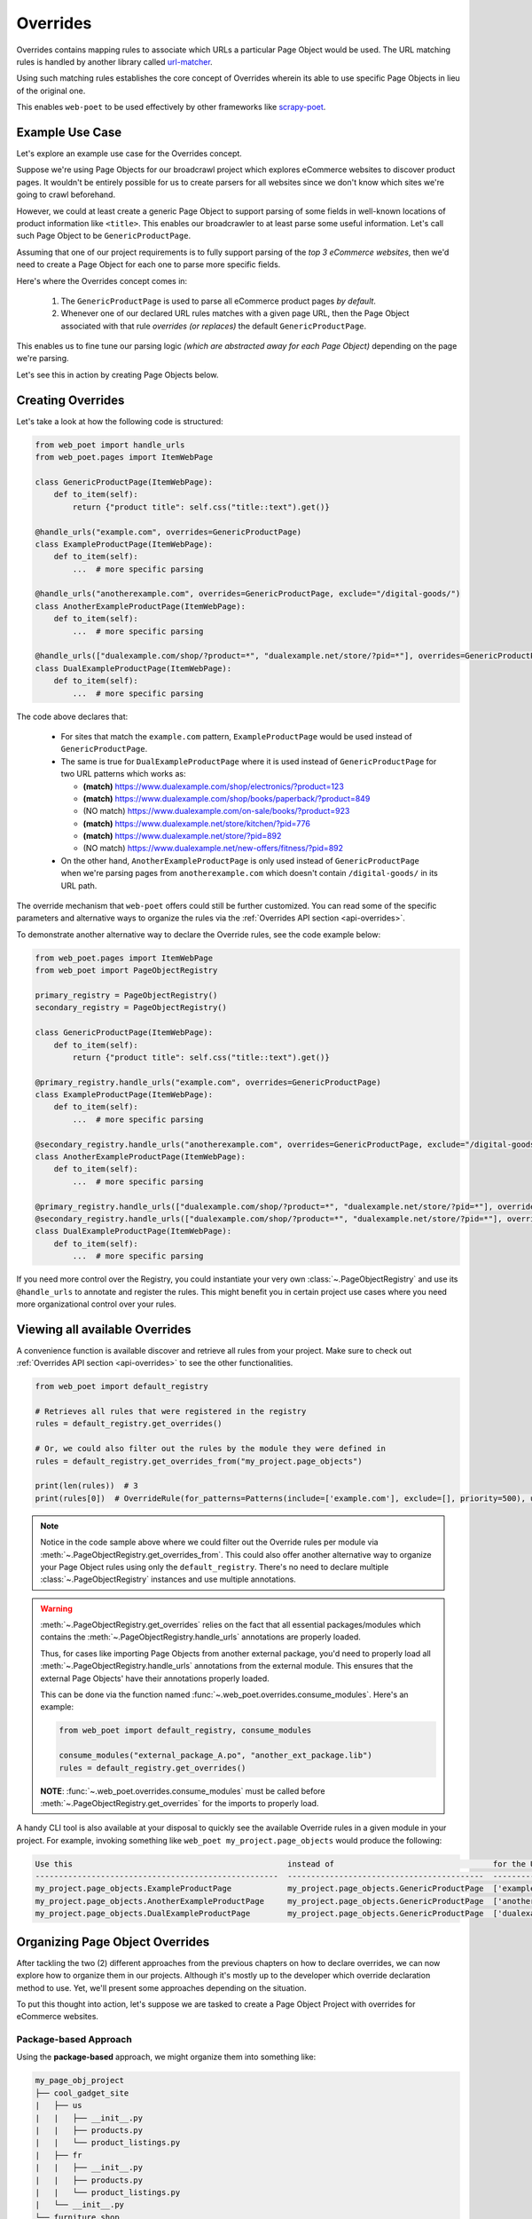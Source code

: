 .. _`intro-overrides`:

Overrides
=========

Overrides contains mapping rules to associate which URLs a particular
Page Object would be used. The URL matching rules is handled by another library
called `url-matcher <https://url-matcher.readthedocs.io>`_.

Using such matching rules establishes the core concept of Overrides wherein
its able to use specific Page Objects in lieu of the original one.

This enables ``web-poet`` to be used effectively by other frameworks like 
`scrapy-poet <https://scrapy-poet.readthedocs.io>`_.

Example Use Case
----------------

Let's explore an example use case for the Overrides concept.

Suppose we're using Page Objects for our broadcrawl project which explores
eCommerce websites to discover product pages. It wouldn't be entirely possible
for us to create parsers for all websites since we don't know which sites we're
going to crawl beforehand.

However, we could at least create a generic Page Object to support parsing of
some fields in well-known locations of product information like ``<title>``.
This enables our broadcrawler to at least parse some useful information. Let's
call such Page Object to be ``GenericProductPage``.

Assuming that one of our project requirements is to fully support parsing of the
`top 3 eCommerce websites`, then we'd need to create a Page Object for each one
to parse more specific fields.

Here's where the Overrides concept comes in:

    1. The ``GenericProductPage`` is used to parse all eCommerce product pages
       `by default`.
    2. Whenever one of our declared URL rules matches with a given page URL,
       then the Page Object associated with that rule `overrides (or replaces)`
       the default ``GenericProductPage``.

This enables us to fine tune our parsing logic `(which are abstracted away for
each Page Object)` depending on the page we're parsing.

Let's see this in action by creating Page Objects below.


Creating Overrides
------------------

Let's take a look at how the following code is structured:

.. code-block:: python

    from web_poet import handle_urls
    from web_poet.pages import ItemWebPage

    class GenericProductPage(ItemWebPage):
        def to_item(self):
            return {"product title": self.css("title::text").get()}

    @handle_urls("example.com", overrides=GenericProductPage)
    class ExampleProductPage(ItemWebPage):
        def to_item(self):
            ...  # more specific parsing

    @handle_urls("anotherexample.com", overrides=GenericProductPage, exclude="/digital-goods/")
    class AnotherExampleProductPage(ItemWebPage):
        def to_item(self):
            ...  # more specific parsing

    @handle_urls(["dualexample.com/shop/?product=*", "dualexample.net/store/?pid=*"], overrides=GenericProductPage)
    class DualExampleProductPage(ItemWebPage):
        def to_item(self):
            ...  # more specific parsing

The code above declares that:

    - For sites that match the ``example.com`` pattern, ``ExampleProductPage``
      would be used instead of ``GenericProductPage``.
    - The same is true for ``DualExampleProductPage`` where it is used
      instead of ``GenericProductPage`` for two URL patterns which works as:

      - **(match)** https://www.dualexample.com/shop/electronics/?product=123
      - **(match)** https://www.dualexample.com/shop/books/paperback/?product=849
      - (NO match) https://www.dualexample.com/on-sale/books/?product=923
      - **(match)** https://www.dualexample.net/store/kitchen/?pid=776
      - **(match)** https://www.dualexample.net/store/?pid=892
      - (NO match) https://www.dualexample.net/new-offers/fitness/?pid=892

    - On the other hand, ``AnotherExampleProductPage`` is only used instead of
      ``GenericProductPage`` when we're parsing pages from ``anotherexample.com``
      which doesn't contain ``/digital-goods/`` in its URL path.

The override mechanism that ``web-poet`` offers could still be further
customized. You can read some of the specific parameters and alternative ways
to organize the rules via the :ref:`Overrides API section <api-overrides>`.

To demonstrate another alternative way to declare the Override rules, see the
code example below:

.. code-block:: python

    from web_poet.pages import ItemWebPage
    from web_poet import PageObjectRegistry

    primary_registry = PageObjectRegistry()
    secondary_registry = PageObjectRegistry()

    class GenericProductPage(ItemWebPage):
        def to_item(self):
            return {"product title": self.css("title::text").get()}

    @primary_registry.handle_urls("example.com", overrides=GenericProductPage)
    class ExampleProductPage(ItemWebPage):
        def to_item(self):
            ...  # more specific parsing

    @secondary_registry.handle_urls("anotherexample.com", overrides=GenericProductPage, exclude="/digital-goods/")
    class AnotherExampleProductPage(ItemWebPage):
        def to_item(self):
            ...  # more specific parsing

    @primary_registry.handle_urls(["dualexample.com/shop/?product=*", "dualexample.net/store/?pid=*"], overrides=GenericProductPage)
    @secondary_registry.handle_urls(["dualexample.com/shop/?product=*", "dualexample.net/store/?pid=*"], overrides=GenericProductPage)
    class DualExampleProductPage(ItemWebPage):
        def to_item(self):
            ...  # more specific parsing

If you need more control over the Registry, you could instantiate your very
own :class:`~.PageObjectRegistry` and use its ``@handle_urls`` to annotate and
register the rules. This might benefit you in certain project use cases where you
need more organizational control over your rules.

Viewing all available Overrides
-------------------------------

A convenience function is available discover and retrieve all rules from your
project. Make sure to check out :ref:`Overrides API section <api-overrides>`
to see the other functionalities.

.. code-block:: python

    from web_poet import default_registry

    # Retrieves all rules that were registered in the registry
    rules = default_registry.get_overrides()

    # Or, we could also filter out the rules by the module they were defined in
    rules = default_registry.get_overrides_from("my_project.page_objects")

    print(len(rules))  # 3
    print(rules[0])  # OverrideRule(for_patterns=Patterns(include=['example.com'], exclude=[], priority=500), use=<class 'my_project.page_objects.ExampleProductPage'>, instead_of=<class 'my_project.page_objects.GenericProductPage'>, meta={})

.. note::

    Notice in the code sample above where we could filter out the Override rules
    per module via :meth:`~.PageObjectRegistry.get_overrides_from`. This
    could also offer another alternative way to organize your Page Object rules
    using only the ``default_registry``. There's no need to declare multiple
    :class:`~.PageObjectRegistry` instances and use multiple annotations.

.. warning::

    :meth:`~.PageObjectRegistry.get_overrides` relies on the fact that all essential
    packages/modules which contains the :meth:`~.PageObjectRegistry.handle_urls`
    annotations are properly loaded.

    Thus, for cases like importing Page Objects from another external package, you'd
    need to properly load all :meth:`~.PageObjectRegistry.handle_urls` annotations
    from the external module. This ensures that the external Page Objects' have
    their annotations properly loaded.

    This can be done via the function named :func:`~.web_poet.overrides.consume_modules`.
    Here's an example:

    .. code-block:: python

        from web_poet import default_registry, consume_modules

        consume_modules("external_package_A.po", "another_ext_package.lib")
        rules = default_registry.get_overrides()

    **NOTE**: :func:`~.web_poet.overrides.consume_modules` must be called before
    :meth:`~.PageObjectRegistry.get_overrides` for the imports to properly load.


A handy CLI tool is also available at your disposal to quickly see the available
Override rules in a given module in your project. For example, invoking something
like ``web_poet my_project.page_objects`` would produce the following:

.. code-block::

    Use this                                              instead of                                  for the URL patterns                                                 except for the patterns      with priority  meta
    ----------------------------------------------------  ------------------------------------------  --------------------------------------                               -------------------------  ---------------  ------
    my_project.page_objects.ExampleProductPage            my_project.page_objects.GenericProductPage  ['example.com']                                                      []                                     500  {}
    my_project.page_objects.AnotherExampleProductPage     my_project.page_objects.GenericProductPage  ['anotherexample.com']                                               ['/digital-goods/']                    500  {}
    my_project.page_objects.DualExampleProductPage        my_project.page_objects.GenericProductPage  ['dualexample.com/shop/?product=*', 'dualexample.net/store/?pid=*']  []                                     500  {}

Organizing Page Object Overrides
--------------------------------

After tackling the two (2) different approaches from the previous chapters on how
to declare overrides, we can now explore how to organize them in our projects.
Although it's mostly up to the developer which override declaration method to
use. Yet, we'll present some approaches depending on the situation.

To put this thought into action, let's suppose we are tasked to create a Page
Object Project with overrides for eCommerce websites.

Package-based Approach
~~~~~~~~~~~~~~~~~~~~~~

Using the **package-based** approach, we might organize them into something like:

.. code-block::

    my_page_obj_project
    ├── cool_gadget_site
    |   ├── us
    |   |   ├── __init__.py
    |   |   ├── products.py
    |   |   └── product_listings.py
    |   ├── fr
    |   |   ├── __init__.py
    |   |   ├── products.py
    |   |   └── product_listings.py
    |   └── __init__.py
    └── furniture_shop
        ├── __init__.py
        ├── products.py
        └── product_listings.py

Assuming that we've declared the Page Objects in each of the modules to use the
``default_registry`` like:

.. code-block:: python

    # my_page_obj_project/cool_gadget_site/us/products.py

    from web_poet import handle_urls  # remember that this uses the default_registry
    from web_poet.pages import ItemWebPage

    @handle_urls("coolgadgetsite.com", overrides=GenericProductPage)
    class CoolGadgetUsSiteProductPage(ItemWebPage):
        def to_item(self):
            ... # parsers here

Then we could easily retrieve all Page Objects per subpackage or module like this:

.. code-block:: python

    from web_poet import default_registry, consume_modules

    # We can do it per website.
    rules_gadget = default_registry.get_overrides_from("my_page_obj_project.cool_gadget_site")
    rules_furniture = default_registry.get_overrides_from("my_page_obj_project.furniture_site")

    # It can also drill down to the country domains on a given site.
    rules_gadget_us = default_registry.get_overrides_from("my_page_obj_project.cool_gadget_site.us")
    rules_gadget_fr = default_registry.get_overrides_from("my_page_obj_project.cool_gadget_site.fr")

    # Or even drill down further to the specific module.
    rules_gadget_us_products = default_registry.get_overrides_from("my_page_obj_project.cool_gadget_site.us.products")
    rules_gadget_us_listings = default_registry.get_overrides_from("my_page_obj_project.cool_gadget_site.us.product_listings")

    # Or simply all of the Override rules ever declared.
    rules = default_registry.get_overrides()

    # Lastly, you'd need to properly load external packages/modules for the
    # @handle_urls annotation to be correctly read.
    consume_modules("external_package_A.po", "another_ext_package.lib")
    rules = default_registry.get_overrides()

.. warning::

    Remember to consider calling :func:`~.web_poet.overrides.consume_modules`
    when using :meth:`~.PageObjectRegistry.get_overrides` in case you have some
    external package containing Page Objects of interest.

    This enables the :meth:`~.PageObjectRegistry.handle_urls` that annotates
    the external Page Objects to be properly loadeded.

Multiple Registry Approach
~~~~~~~~~~~~~~~~~~~~~~~~~~

The **package-based** approach heavily relies on how the developer organizes the
files into intuitive hierarchies depending on the nature of the project. There
might be cases that for some reason, a developer would want to use a **flat 
hierarchy** like this:

.. code-block::

    my_page_obj_project
    ├── __init__.py
    ├── cool_gadget_site_us_products.py
    ├── cool_gadget_site_us_product_listings.py
    ├── cool_gadget_site_fr_products.py
    ├── cool_gadget_site_fr_product_listings.py
    ├── furniture_shop_products.py
    └── furniture_shop_product_listings.py

As such, calling ``default_registry.get_overrides_from()`` would not work
on projects with a **flat hierarchy**. Thus, we can organize them using our own
instances of the :class:`~.PageObjectRegistry` instead:

.. code-block:: python

    # my_page_obj_project/__init__.py

    from web_poet import PageObjectRegistry

    cool_gadget_registry = PageObjectRegistry()
    cool_gadget_us_registry = PageObjectRegistry()
    cool_gadget_fr_registry = PageObjectRegistry()
    furniture_shop_registry = PageObjectRegistry()

After declaring the :class:`~.PageObjectRegistry` instances, they can be used
in each of the Page Object packages like so:

.. code-block:: python

    # my_page_obj_project/cool_gadget_site_us_products.py

    from . import cool_gadget_registry, cool_gadget_us_registry
    from web_poet.pages import ItemWebPage

    @cool_gadget_registry.handle_urls("coolgadgetsite.com", overrides=GenericProductPage)
    @cool_gadget_us_registry.handle_urls("coolgadgetsite.com", overrides=GenericProductPage)
    class CoolGadgetSiteProductPage(ItemWebPage):
        def to_item(self):
            ... # parsers here

Retrieving the rules would simply be:

.. code-block:: python

    from my_page_obj_project import (
        cool_gadget_registry,
        cool_gadget_us_registry,
        cool_gadget_fr_registry,
        furniture_shop_registry,
    )

    rules = cool_gadget_registry.get_overrides()
    rules = cool_gadget_us_registry.get_overrides()
    rules = cool_gadget_fr_registry.get_overrides()
    rules = furniture_shop_registry.get_overrides()

Developers can create as much :class:`~.PageObjectRegistry` instances as they want
in order to satisfy their organization and classification needs.

Mixed Approach
~~~~~~~~~~~~~~

Developers are free to choose whichever approach would best fit their particular
use case. They can even mix both approach together to handle some particular
cases.

For instance, going back to our **package-based** approach organized as:

.. code-block::

    my_page_obj_project
    ├── cool_gadget_site
    |   ├── us
    |   |   ├── __init__.py
    |   |   ├── products.py
    |   |   └── product_listings.py
    |   ├── fr
    |   |   ├── __init__.py
    |   |   ├── products.py
    |   |   └── product_listings.py
    |   └── __init__.py
    └── furniture_shop
        ├── __init__.py
        ├── products.py
        └── product_listings.py

Suppose we'd want to get all the rules for all of the listings, then one way to
retrieve such rules would be:

.. code-block:: python

    from web_poet import default_registry

    product_listing_rules = default_registry.get_overrrides_from(
        "my_page_obj_project.cool_gadget_site.us.product_listings",
        "my_page_obj_project.cool_gadget_site.fr.product_listings",
        "my_page_obj_project.furniture_shop.product_listings"
    )

On the other hand, we can also create another :class:`~.PageObjectRegistry` instance
that we'll be using aside from the ``default_registry`` to help us better organize
our Override Rules.

.. code-block:: python

    # my_page_obj_project/__init__.py

    from web_poet import PageObjectRegistry

    product_listings_registry = PageObjectRegistry()

Using the additional registry instance above, we'll use it to provide another
annotation for the Page Objects in each of the ``product_listings.py`` module.
For example:

.. code-block:: python

    # my_page_obj_project/cool_gadget_site_us_product_listings.py

    from . import product_listings_registry
    from web_poet import handle_urls  # remember that this uses the default_registry
    from web_poet.pages import ItemWebPage

    @product_listings_registry.handle_urls("coolgadgetsite.com", overrides=GenericProductPage)
    @handle_urls("coolgadgetsite.com", overrides=GenericProductPage)
    class CoolGadgetSiteProductPage(ItemWebPage):
        def to_item(self):
            ... # parsers here

Retrieving all of the Product Listing Override rules would simply be:

.. code-block:: python

    from my_page_obj_project import product_listings_registry

    # Getting all of the override rules for product listings.
    rules = product_listings_registry.get_overrides()

    # We can also filter it down further on a per site basis if needed.
    rules = product_listings_registry.get_overrides_from("my_page_obj_project.cool_gadget_site")

Using Overrides from External Packages
--------------------------------------

Developers have the option to import existing Page Objects alongside the Override
Rules attached to them. This section aims to showcase different ways you can
play with the Registries to manipulate the Override Rules according to your needs.

Let's suppose we have the following use case before us:

    - An external Python package named ``ecommerce_page_objects`` is available
      which contains Page Objects for common websites. It's using the
      ``default_registry`` from **web-poet**.
    - Another similar package named ``gadget_sites_page_objects`` is available
      for more specific websites. It's using its own registry named
      ``gadget_registry``.
    - Your project's objectives is to handle as much eCommerce websites as you
      can. Thus, you'd want to use the already available packages above and
      perhaps improve on them or create new Page Objects for new websites.

Assuming that you'd want to **use all existing Override rules from the external
packages** in your project, you can do it like:

.. code-block:: python

    import ecommerce_page_objects
    import gadget_sites_page_objects
    from web_poet import PageObjectRegistry, consume_modules, default_registry

    consume_modules("ecommerce_page_objects", "gadget_sites_page_objects")

    combined_registry = PageObjectRegistry()
    combined_registry.data = {
        # Since ecommerce_page_objects is using web_poet.default_registry, then
        # it functions like a global registry which we can access as:
        **default_registry.data,

        **gadget_sites_page_objects.gadget_registry.data,
    }

    combined_rules = combined_registry.get_overrides()

    # The combined_rules would be as follows:
    # 1. OverrideRule(for_patterns=Patterns(include=['site_1.com'], exclude=[], priority=500), use=<class 'ecommerce_page_objects.site_1.EcomSite1'>, instead_of=<class 'ecommerce_page_objects.EcomGenericPage'>, meta={})
    # 2. OverrideRule(for_patterns=Patterns(include=['site_2.com'], exclude=[], priority=500), use=<class 'ecommerce_page_objects.site_2.EcomSite2'>, instead_of=<class 'ecommerce_page_objects.EcomGenericPage'>, meta={})
    # 3. OverrideRule(for_patterns=Patterns(include=['site_2.com'], exclude=[], priority=500), use=<class 'gadget_sites_page_objects.site_2.GadgetSite2'>, instead_of=<class 'gadget_sites_page_objects.GadgetGenericPage'>, meta={})
    # 4. OverrideRule(for_patterns=Patterns(include=['site_3.com'], exclude=[], priority=500), use=<class 'gadget_sites_page_objects.site_3.GadgetSite3'>, instead_of=<class 'gadget_sites_page_objects.GadgetGenericPage'>, meta={})

.. note::

    Note that ``registry.get_overrides() == list(registry.data.values())``. We're
    using ``registry.data`` for these cases so that we can easily look up specific
    Page Objects using the ``dict``'s key. Otherwise, it may become a problem on
    large cases with lots of Override rules.

.. note::

    If you don't need the entire data contents of Registries, then you can opt
    to use :meth:`~.PageObjectRegistry.data_from` to easily filter them out
    per package/module.

    Here's an example:

    .. code-block:: python

        default_registry.data_from("ecommerce_page_objects.site_1", "ecommerce_page_objects.site_2")

As you can see in the example above, we can easily combine the data from multiple
different registries as it simply follows a ``Dict[Callable, OverrideRule]``
structure. There won't be any duplication or clashes of ``dict`` keys between
registries of different external packages since the keys are the Page Object
classes intended to be used. From our example above, the ``dict`` keys from a
given ``data`` registry attribute would be:

    1. ``<class 'ecommerce_page_objects.site_1.EcomSite1'>``
    2. ``<class 'ecommerce_page_objects.site_2.EcomSite2'>``
    3. ``<class 'gadget_sites_page_objects.site_2.GadgetSite2'>``
    4. ``<class 'gadget_sites_page_objects.site_3.GadgetSite3'>``

As you might've observed, combining the two Registries above may result in a
conflict for the Override rules for **#2** and **#3**:

.. code-block:: python

    # 2. OverrideRule(for_patterns=Patterns(include=['site_2.com'], exclude=[], priority=500), use=<class 'ecommerce_page_objects.site_2.EcomSite2'>, instead_of=<class 'ecommerce_page_objects.EcomGenericPage'>, meta={})
    # 3. OverrideRule(for_patterns=Patterns(include=['site_2.com'], exclude=[], priority=500), use=<class 'gadget_sites_page_objects.site_2.GadgetSite2'>, instead_of=<class 'gadget_sites_page_objects.GadgetGenericPage'>, meta={})

The `url-matcher`_ library is the one responsible breaking such conflicts. It's
specifically discussed in this section: `rules-conflict-resolution
<https://url-matcher.readthedocs.io/en/stable/intro.html#rules-conflict-resolution>`_.

However, it's technically **NOT** a conflict, **yet**, since:

    - ``ecommerce_page_objects.site_2.EcomSite2`` would only be used in **site_2.com**
      if ``ecommerce_page_objects.EcomGenericPage`` is to be replaced.
    - The same case with ``gadget_sites_page_objects.site_2.GadgetSite2`` wherein
      it's only going to be utilized for **site_2.com** if the following is to be
      replaced: ``gadget_sites_page_objects.GadgetGenericPage``.

It would be only become a conflict if the **#2** and **#3** Override Rules for
**site_2.com** both intend to replace the same Page Object. In fact, none of the
Override Rules above would ever be used if your project never intends to use the
following Page Objects *(since there's nothing to override)*. You can import
these Page Objects into your project and use them so they can be overridden:

    - ``ecommerce_page_objects.EcomGenericPage``
    - ``gadget_sites_page_objects.GadgetGenericPage``

However, let's assume that you want to create your own generic Page Object and
only intend to use it instead of the ones above. We can easily replace them like:

.. code-block:: python

    class ImprovedEcommerceGenericPage:
        def to_item(self):
            ...  # different type of generic parsers

    for _, rule in combined_registry.data.items():
        rule.instead_of = ImprovedEcommerceGenericPage

    updated_rules = combined_registry.get_overrides()

    # The updated_rules would be as follows:
    # 1. OverrideRule(for_patterns=Patterns(include=['site_1.com'], exclude=[], priority=500), use=<class 'ecommerce_page_objects.site_1.EcomSite1'>, instead_of=<class 'my_project.ImprovedEcommerceGenericPage'>, meta={})
    # 2. OverrideRule(for_patterns=Patterns(include=['site_2.com'], exclude=[], priority=500), use=<class 'ecommerce_page_objects.site_2.EcomSite2'>, instead_of=<class 'my_project.ImprovedEcommerceGenericPage'>, meta={})
    # 3. OverrideRule(for_patterns=Patterns(include=['site_2.com'], exclude=[], priority=500), use=<class 'gadget_sites_page_objects.site_2.GadgetSite2'>, instead_of=<class 'my_project.ImprovedEcommerceGenericPage'>, meta={})
    # 4. OverrideRule(for_patterns=Patterns(include=['site_3.com'], exclude=[], priority=500), use=<class 'gadget_sites_page_objects.site_3.GadgetSite3'>, instead_of=<class 'my_project.ImprovedEcommerceGenericPage'>, meta={})

Now, **#2** and **#3** have a conflict since they now both intend to replace
``ImprovedEcommerceGenericPage``. As mentioned earlier, the `url-matcher`_
would be the one to resolve such conflicts.

However, it would help prevent future confusion if we could remove the source of
ambiguity in our Override Rules.

Suppose, we prefer ``gadget_sites_page_objects.site_2.GadgetSite2`` more than
``ecommerce_page_objects.site_2.EcomSite2``. As such, we could remove the latter:

.. code-block:: python

    del combined_registry.data[ecommerce_page_objects.site_2.EcomSite2]

    updated_rules = combined_registry.get_overrides()

    # The newly updated_rules would be as follows:
    # 1. OverrideRule(for_patterns=Patterns(include=['site_1.com'], exclude=[], priority=500), use=<class 'ecommerce_page_objects.site_1.EcomSite1'>, instead_of=<class 'my_project.ImprovedEcommerceGenericPage'>, meta={})
    # 2. OverrideRule(for_patterns=Patterns(include=['site_2.com'], exclude=[], priority=500), use=<class 'ecommerce_page_objects.site_2.EcomSite2'>, instead_of=<class 'my_project.ImprovedEcommerceGenericPage'>, meta={})
    # 3. OverrideRule(for_patterns=Patterns(include=['site_3.com'], exclude=[], priority=500), use=<class 'gadget_sites_page_objects.site_3.GadgetSite3'>, instead_of=<class 'my_project.ImprovedEcommerceGenericPage'>, meta={})

As discussed before, the Registry's data is structured simply as
``Dict[Callable, OverrideRule]`` for which we can easily manipulate it via ``dict``
operations.

Now, suppose we want to improve ``ecommerce_page_objects.site_1.EcomSite1``
from **#1** above by perhaps adding/fixing fields. We can do that by:

.. code-block:: python

    class ImprovedEcomSite1(ecommerce_page_objects.site_1.EcomSite1):
        def to_item(self):
            ...  # replace and improve some of the parsers here

    combined_registry.data[ecommerce_page_objects.site_1.EcomSite1].use = ImprovedEcomSite1

    updated_rules = combined_registry.get_overrides()

    # The newly updated_rules would be as follows:
    # 1. OverrideRule(for_patterns=Patterns(include=['site_1.com'], exclude=[], priority=500), use=<class 'my_project.ImprovedEcomSite1'>, instead_of=<class 'my_project.ImprovedEcommerceGenericPage'>, meta={})
    # 2. OverrideRule(for_patterns=Patterns(include=['site_2.com'], exclude=[], priority=500), use=<class 'gadget_sites_page_objects.site_2.GadgetSite2'>, instead_of=<class 'my_project.ImprovedEcommerceGenericPage'>, meta={})
    # 3. OverrideRule(for_patterns=Patterns(include=['site_3.com'], exclude=[], priority=500), use=<class 'gadget_sites_page_objects.site_3.GadgetSite3'>, instead_of=<class 'my_project.ImprovedEcommerceGenericPage'>, meta={})
